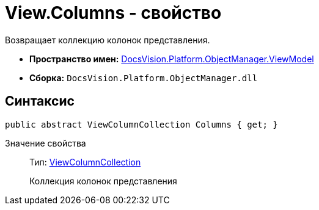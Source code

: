 = View.Columns - свойство

Возвращает коллекцию колонок представления.

* *Пространство имен:* xref:api/DocsVision/Platform/ObjectManager/ViewModel/ViewModel_NS.adoc[DocsVision.Platform.ObjectManager.ViewModel]
* *Сборка:* `DocsVision.Platform.ObjectManager.dll`

== Синтаксис

[source,csharp]
----
public abstract ViewColumnCollection Columns { get; }
----

Значение свойства::
Тип: xref:api/DocsVision/Platform/ObjectManager/ViewModel/ViewColumnCollection_CL.adoc[ViewColumnCollection]
+
Коллекция колонок представления
